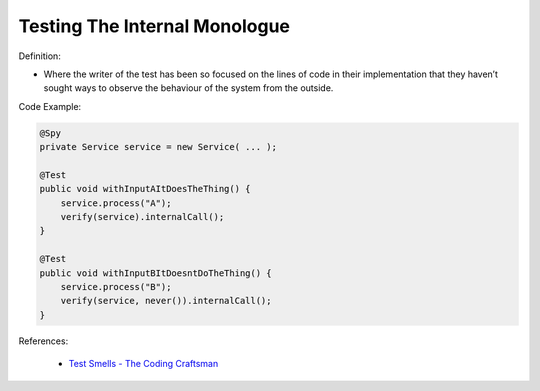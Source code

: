 Testing The Internal Monologue
^^^^^
Definition:

* Where the writer of the test has been so focused on the lines of code in their implementation that they haven’t sought ways to observe the behaviour of the system from the outside.


Code Example:

.. code-block:: java

  @Spy
  private Service service = new Service( ... );
  
  @Test
  public void withInputAItDoesTheThing() {
      service.process("A");
      verify(service).internalCall();
  }
  
  @Test
  public void withInputBItDoesntDoTheThing() {
      service.process("B");
      verify(service, never()).internalCall();
  }

References:

 * `Test Smells - The Coding Craftsman <https://codingcraftsman.wordpress.com/2018/09/27/test-smells/>`_

